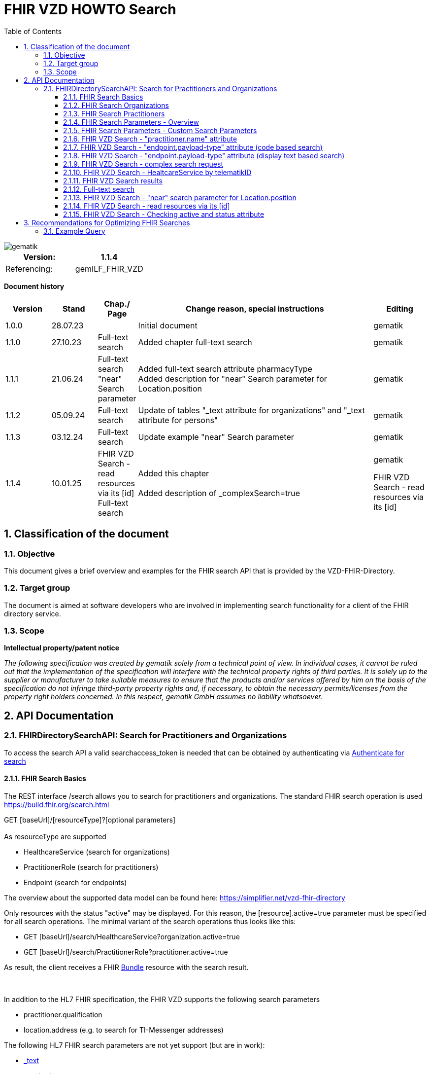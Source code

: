 = FHIR VZD HOWTO Search
:source-highlighter: rouge
:icons:
:title-page:
:imagesdir: /images/
ifdef::env-github[]
:toc: preamble
endif::[]
ifndef::env-github[]
:toc: left
endif::[]
:toclevels: 3
:toc-title: Table of Contents
:sectnums:


image::gematik_logo.svg[gematik,float="right"]

[width="100%",cols="50%,50%",options="header",]
|===
|Version: |1.1.4
|Referencing: |gemILF_FHIR_VZD
|===

[big]*Document history*

[width="100%",cols="11%,11%,7%,58%,13%",options="header",]
|===
|*Version* +
 |*Stand* +
 |*Chap./ Page* +
 |*Change reason, special instructions* +
 |*Editing* +

|1.0.0 |28.07.23 | |Initial document |gematik
|1.1.0 |27.10.23 |Full-text search |Added chapter full-text search |gematik
|1.1.1 |21.06.24 |Full-text search +
                 "near" Search parameter
|Added full-text search attribute pharmacyType +
 Added  description for "near" Search parameter for	Location.position

  |gematik
|1.1.2 |05.09.24 |Full-text search
|Update of tables "_text attribute for organizations" and "_text attribute for persons"
  |gematik
|1.1.3 |03.12.24 |Full-text search
|Update example "near" Search parameter
  |gematik
|1.1.4 |10.01.25 | FHIR VZD Search - read resources via its [id] +
Full-text search
|Added this chapter +
 +
Added description of _complexSearch=true
  |gematik

FHIR VZD Search - read resources via its [id]
|===

== Classification of the document
=== Objective
This document gives a brief overview and examples for the FHIR search API that is provided by the VZD-FHIR-Directory.

=== Target group

The document is aimed at software developers who are involved in implementing search functionality for a client of the FHIR directory service.

=== Scope

*Intellectual property/patent notice*

_The following specification was created by gematik solely from a technical point of view. In individual cases, it cannot be ruled out that the implementation of the specification will interfere with the technical property rights of third parties. It is solely up to the supplier or manufacturer to take suitable measures to ensure that the products and/or services offered by him on the basis of the specification do not infringe third-party property rights and, if necessary, to obtain the necessary permits/licenses from the property right holders concerned. In this respect, gematik GmbH assumes no liability whatsoever._


== API Documentation
=== FHIRDirectorySearchAPI: Search for Practitioners and Organizations
To access the search API a valid searchaccess_token is needed that can be obtained by authenticating via xref:FHIR_VZD_HOWTO_Search.adoc[Authenticate for search]

==== FHIR Search Basics
The REST interface /search allows you to search for practitioners and organizations. 
The standard FHIR search operation is used https://build.fhir.org/search.html +

GET [baseUrl]/[resourceType]?[optional parameters] +
 +
As resourceType are supported

- HealthcareService (search for organizations)
- PractitionerRole (search for practitioners)
- Endpoint (search for endpoints)

The overview about the supported data model can be found here: 
https://simplifier.net/vzd-fhir-directory

Only resources with the status "active" may be displayed. For this reason, the [resource].active=true parameter must be specified for all search operations. The minimal variant of the search operations thus looks like this:

- GET [baseUrl]/search/HealthcareService?organization.active=true
- GET [baseUrl]/search/PractitionerRole?practitioner.active=true

As result, the client receives a FHIR http://hl7.org/fhir/bundle.html[Bundle] resource with the search result. +
 +
 +	
 
In addition to the HL7 FHIR specification, the FHIR VZD supports the following search parameters 	

- practitioner.qualification	
- location.address (e.g. to search for TI-Messenger addresses)	

The following HL7 FHIR search parameters are not yet support (but are in work):	

- https://hl7.org/fhir/search.html#_text[_text]	
- https://hl7.org/fhir/search.html#_content[_content]	

 
IMPORTANT: For all search operations a valid searchaccess_token is needed that can be achieved by following the authentication flow: link:FHIR_VZD_HOWTO_Authenticate.adoc#_authenticate_for_the_search_endpoint[Get search token]

==== FHIR Search Organizations

To search for organizations, use "HealthcareService" as the resource type and at least "organization.active=true" as the parameter:
[source]
--
GET [baseUrl]/search/HealthcareService?organization.active=true
--
Additional parameters can be added to refine the search. +
 +

==== FHIR Search Practitioners
To search for people, use "PractitionerRole" as the resource type and at least "practitioner.active=true" as the parameter:
[source]
--
GET [baseUrl]/search/PractitionerRole?practitioner.active=true
--
Additional parameters can be added to refine the search.
 +
 
==== FHIR Search Parameters - Overview
FHIR defines which search parameters can be used for each resource. 
For each resource the is a "Search Parameters" section. Examples: +

- For practitioners https://www.hl7.org/fhir/practitioner.html#search
- For organizations https://www.hl7.org/fhir/organization.html#search
- For endpoints https://www.hl7.org/fhir/endpoint.html#search
- For locations https://www.hl7.org/fhir/location.html#search

An overview about all resources with its search parameters can be found here: 
https://www.hl7.org/fhir/searchparameter-registry.html +
 +
The behavior of the search parameter depends from the parameter type and is documented here: https://www.hl7.org/fhir/search.html#ptypes +
 +

==== FHIR Search Parameters - Custom Search Parameters
The following custom search parameters are supported in addition to the standard FHIR search parameters

- Endpoint.address
- Practitioner.qualification
** Practitioner.qualification.code.coding.code  
** Practitioner.qualification.code.coding.display


 
==== FHIR VZD Search - "practitioner.name" attribute
To search a resource the "name" attribute of it can be used in the search operation:
[source]
--
GET [baseUrl]/search/PractitionerRole?practitioner.active=true&practitioner.name=Timjamin
--


.Table Used search parameters
|===
|FHIR search parameter |Parameter Value | Explanation

|practitioner.name
|Timjamin
|The string "Timjamin" is searched for attribute "name" of the "practitioner" resource.   

|===
 
 
.Response of this Request: 
link:../samples/FHIRseach/Search_PractitionerRole_name.adoc[Search_PractitionerRole_name] +
 +
 
==== FHIR VZD Search - "endpoint.payload-type" attribute (code based search)
To search a resource which supports a defined type of communication the "endpoint.payload-type" attribute can be used in the search operation:
[source]
--
GET [baseUrl]/search/PractitionerRole?practitioner.active=true&_include=PractitionerRole:practitioner&_include=PractitionerRole:location&_include=PractitionerRole:endpoint&endpoint.payload-type=tim-chat&endpoint.status=active
--


.Table Used search parameters
|===
|FHIR search parameter |Parameter Value | Explanation

|endpoint.payload-type
|tim-chat
|The link:https://hl7.org/fhir/endpoint.html#search["payload-type"] is used to search for resources, supporting the TI-Messenger chat communication. 
 The definition of the link:https://hl7.org/fhir/endpoint.html["endpoint"] is refined in simplifier for the link:https://simplifier.net/vzd-fhir-directory/["FHIR VZD"]. For the payloadType the link:https://simplifier.net/vzd-fhir-directory/endpointpayloadtypevs["ValueSet EndpointPayloadTypeVS"] imports all values from link:https://simplifier.net/vzd-fhir-directory/endpointdirectorypayloadtype["EndpointDirectoryPayloadType"].

|_include
|PractitionerRole:practitioner
|"practitioner" resources, linked to the "PractitionerRole" resources of the search request are included in the search response.   

|_include
|PractitionerRole:location
|"location" resources, linked to the "PractitionerRole" resources of the search request are included in the search response.   

|_include
|PractitionerRole:endpoint
|"endpoint" resources, linked to the "PractitionerRole" resources of the search request are included in the search response.   

|endpoint.status
|active
|The search parameter link:https://hl7.org/fhir/endpoint.html#search["status"] ensures, that only active endpoints are returned. 
If endpoints are needed, then only active endpoints have to be used/displayed. This has to be ensured by all clients.
Please note that with this parameter resources with no active endpoints are not returned.

|===
 
 
.Response of this Request: 
link:../samples/FHIRseach/Search_PractitionerRole_payload-type.adoc[Search_PractitionerRole_payload-type] +
 +

 
==== FHIR VZD Search - "endpoint.payload-type" attribute (display text based search)
For the display text of a coded attribute can be searched with the modifier link:https://hl7.org/fhir/search.html#modifiers[":text"]:

[source]
--
GET [baseUrl]/search/PractitionerRole?practitioner.active=true&_include=PractitionerRole:practitioner&_include=PractitionerRole:location&_include=PractitionerRole:endpoint&endpoint.payload-type:text=TI-Messenger chat&endpoint.status=active
--


.Table Used search parameters
|===
|FHIR search parameter |Parameter Value | Explanation

|endpoint.payload-type:text
|TI-Messenger chat
|The link:https://hl7.org/fhir/endpoint.html#search["payload-type"] is used to searched for resources, supporting the TI-Messenger chat communication. 
 The definition of the link:https://hl7.org/fhir/endpoint.html["endpoint"] is refined in simplifier for the link:https://simplifier.net/vzd-fhir-directory/["FHIR VZD"]. For the payloadType the link:https://simplifier.net/vzd-fhir-directory/endpointpayloadtypevs["ValueSet EndpointPayloadTypeVS"] imports all values from link:https://simplifier.net/vzd-fhir-directory/endpointdirectorypayloadtype["EndpointDirectoryPayloadType"].

|_include
|PractitionerRole:practitioner
|"practitioner" resources, linked to the "PractitionerRole" resources of the search request are included in the search response.   

|_include
|PractitionerRole:location
|"location" resources, linked to the "PractitionerRole" resources of the search request are included in the search response.   

|_include
|PractitionerRole:endpoint
|"endpoint" resources, linked to the "PractitionerRole" resources of the search request are included in the search response.   

|endpoint.status
|active
|The search parameter link:https://hl7.org/fhir/endpoint.html#search["status"] ensures, that only active endpoints are returned. 
If endpoints are needed, then only active endpoints have to be used/displayed. This has to be ensured by all clients.
Please note that with this parameter resources with no active endpoints are not returned.

|===
 
 
Response of this Request: 
link:../samples/FHIRseach/Search_PractitionerRole_payload-type_text.adoc[Search_PractitionerRole_payload-type:text] +
 +
 
==== FHIR VZD Search - complex search request
Search in a city for a practitioner with a defined qualification and offers the communication via TI-Messenger:

[source]
--
GET [baseUrl]/search/PractitionerRole?practitioner.active=true&_include=PractitionerRole:practitioner&_include=PractitionerRole:location&_include=PractitionerRole:endpoint&location.address-city=Gelsenkirchen&location.address=45884&practitioner.qualification=1.2.276.0.76.4.241&endpoint.payload-type=tim-chat&endpoint.status=active
--


.Table Used search parameters
|===
|FHIR search parameter |Parameter Value | Explanation

|_include
|PractitionerRole:practitioner
|"practitioner" resources, linked to the "PractitionerRole" resources of the search request are included in the search response.   

|_include
|PractitionerRole:location
|"location" resources, linked to the "PractitionerRole" resources of the search request are included in the search response.   

|_include
|PractitionerRole:endpoint
|"endpoint" resources, linked to the "PractitionerRole" resources of the search request are included in the search response.   

|location.address-city
|Gelsenkirchen
|Search for practitioners with search parameter link:https://www.hl7.org/fhir/location.html#search["address-city"] in the city "Gelsenkirchen". "address-city" limits the search to the address attribute "city", search parameter "address" searches all address attributes for the string.

|location.address
|45884
|Search for practitioners with search parameter link:https://www.hl7.org/fhir/location.html#search["address"] in all address attributes for "45884". 

|practitioner.qualification
|1.2.276.0.76.4.241
|Search for practitioners with search parameter "qualification" for qualification code "1.2.276.0.76.4.241". +
Note: For humans a readable text should be used for selection and display of coded attributes.

|endpoint.payload-type
|tim-chat
|The link:https://hl7.org/fhir/endpoint.html#search["payload-type"] is used to searched for resources, supporting the TI-Messenger chat communication. 
 The definition of the link:https://hl7.org/fhir/endpoint.html["endpoint"] is refined in simplifier for the link:https://simplifier.net/vzd-fhir-directory/["FHIR VZD"]. For the payloadType the link:https://simplifier.net/vzd-fhir-directory/endpointpayloadtypevs["ValueSet EndpointPayloadTypeVS"] imports all values from link:https://simplifier.net/vzd-fhir-directory/endpointdirectorypayloadtype["EndpointDirectoryPayloadType"].

|endpoint.status
|active
|The search parameter link:https://hl7.org/fhir/endpoint.html#search["status"] ensures, that only active endpoints are returned. 
If endpoints are needed, then only active endpoints have to be used/displayed. This has to be ensured by all clients.
Please note that with this parameter resources with no active endpoints are not returned.

|===
 
 
Response of this Request: 
link:../samples/FHIRseach/Search_PractitionerRole_complex.adoc[Search_PractitionerRole_complex] +
 +
 
==== FHIR VZD Search - HealtcareService by telematikID
Search an organization with a telematikID:

[source]
--
GET [baseUrl]/search/HealthcareService?organization.active=true&_include=*&endpoint.status=active&organization.identifier=1-2arvtst-ap000052
--


.Table Used search parameters
|===
|FHIR search parameter |Parameter Value | Explanation

|_include
*
|All resources, linked to the "HealthcareService" resources of the search request are included in the search response.   

|endpoint.status
|active
|The search parameter link:https://hl7.org/fhir/endpoint.html#search["status"] ensures, that only active endpoints are returned. 
If endpoints are needed, then only active endpoints have to be used/displayed. This has to be ensured by all clients.
Please note that with this parameter resources with no active endpoints are not returned.

|organization.identifier
|1-2arvtst-ap000052
|Search for the organization with search parameter "identifier" for telematikID "1-2arvtst-ap000052". +
Note: A resourcew may contain several values in the "identifier". This request searches in all identifier values, independent from the identifier coding system.

|===
 
Response of this Request: 
link:../samples/FHIRseach/Search_HealthcareService_telematikID.adoc[Search_HealthcareService_telematikID] +
 +
 

==== FHIR VZD Search results
The Client can manage the content of the FHIR search response with several parameters. In this section some examples are shown. The full list of parameters for managing search results can be found here: https://www.hl7.org/fhir/search.html#return +
 +
 
===== _include Parameter + 
The response of the 'FHIR VZD Search with "name" attribute' contains only resources of type "PractitionerRole". +
With the link:https://www.hl7.org/fhir/search.html#revinclude["_include"] parameter also resources linked with the search result resources are returned: +
 +
 
[source]
--
GET [baseUrl]/search/PractitionerRole?practitioner.active=true&practitioner.name=Timjamin&_include=PractitionerRole:practitioner&_include=PractitionerRole:location&_include=PractitionerRole:endpoint&endpoint.status=active
--


.Table Used search parameters
|===
|FHIR search parameter |Parameter Value | Explanation

|practitioner.name
|Timjamin
|The string "Timjamin" is searched for attribute "name" of the "practitioner" resource.   

|_include
|PractitionerRole:practitioner
|"practitioner" resources, linked to the "PractitionerRole" resources of the search request are included in the search response.   

|_include
|PractitionerRole:location
|"location" resources, linked to the "PractitionerRole" resources of the search request are included in the search response.   

|_include
|PractitionerRole:endpoint
|"endpoint" resources, linked to the "PractitionerRole" resources of the search request are included in the search response.   

|endpoint.status
|active
|The search parameter link:https://hl7.org/fhir/endpoint.html#search["status"] ensures, that only active endpoints are returned. 
If endpoints are needed, then only active endpoints have to be used/displayed. This has to be ensured by all clients.
Please note that with this parameter resources with no active endpoints are not returned.

|===
 
 
Response of this Request: 
link:../samples/FHIRseach/Search_PractitionerRole_name_include.adoc[Search_PractitionerRole_name_include]
 +
 +

===== _summary Parameter - count the results +  
Using the parameter link:https://www.hl7.org/fhir/search.html#summary[_summary] the client can request the server to return only a portion of the resources:
[source]
--
GET [baseUrl]/search/PractitionerRole?practitioner.active=true&_summary=count
--


.Table Used search parameters
|===
|FHIR search parameter |Parameter Value | Explanation

|_summary
|count
|only the number of the matching resources is returned   

|===
 
 
Response of this Request: 
link:../samples/FHIRseach/Search_Result_count.adoc[Search_Result_count]
 +

==== Full-text search

The aim of the full-text search is to replace the cumbersome parameter-based search with a simple full-text search. By entering a simple search string, a user should be shown suitable results without having to know the technical internals of the underlying FHIR resources. +
 +
The full-text search feature from HAPI is used and extended for the https://www.hl7.org/fhir/search.html#_text[_text] search parameter. +

- The HAPI/FHIR full-text search supports the search for texts in the base resource. This HAPI/FHIR full-text search can be used with the https://www.hl7.org/fhir/search.html#_content[_content] search parameter. +
- This HAPI/FHIR full-text search is extended in the following way to support also the full-text search for linked resources (https://www.hl7.org/fhir/search.html#_text[_text] search parameter).: 

. The values of the text attributes of all linked resources are stored in the _text field of HealthcareSevice for organizations and PractitionerRole for people.  
This happens when indexing the attributes of all linked resources after data changes.
. Because of this values in _text field the HAPI full-text search will also match the values of the linked resources, which are stored in the _text field of the main ressources.



===== Contents of the _text attribute for organizations

The content of the _text attribute is taken into account in the full-text search.

._text attribute for organizations
[options="header"]
|=======================
|Resource|Attribute      |Description

|Organization    
  |name     
    |Organization name

|Organization    
  |type.display +
   type.code     
    |Name and code of institution type / + 
     Name and code of the provider type

|HealthcareService    
  |speciality.display     
    |Name of the specialization (technically the display values ​​of all codings stored in the attribute)

|HealthcareService    
  |type.display     
    |Type of pharmacy https://simplifier.net/vzd-fhir-directory/pharmacytypecs[PharmacyTypeCS] +
     (technically the display values ​​of all codings stored in the attribute)

|HealthcareService    
  |name     
    |Name assigned by the owner for the service

|Location    
  |address.line     
    |Street including house number
    
|Location    
  |address.city     
    |City
    
|Location    
  |address.postalCode     
    |postalCode
    
|Organization    
  |identifier.value (Type Telematik_ID or DomainID)     
    |Telematik_ID and DomainID +
 +
Only identifier codings from the code systems that are technically assigned to the telematics ID or the domain IDs should be used. These CodeSystems are:

https://gematik.de/fhir/sid/telematik-id +
http://fhir.de/StructureDefinition/identifier-bsnr +
http://fhir.de/StructureDefinition/identifier-kzva +
http://fhir.de/StructureDefinition/identifier-iknr

|HealthcareService    
  |identifier.value (Type Telematik_ID or DomainID)     
    |Telematik_ID and DomainID at HealthcareServices level. The mapping applies to healthcare services, this information is usually available in this attribute when several TelematikIDs are merged into one organization. +
 +
Only identifier codings from the code systems that are technically assigned to the telematics ID or the domain IDs should be used. These CodeSystems are:

https://gematik.de/fhir/sid/telematik-id +
http://fhir.de/StructureDefinition/identifier-bsnr +
http://fhir.de/StructureDefinition/identifier-kzva +
http://fhir.de/StructureDefinition/identifier-iknr


|=======================

===== Contents of the _text attribute for persons

The content of the _text attribute is taken into account in the full-text search.

._text attribute for persons
[options="header"]
|=======================
|Resource|Attribute      |Description

|Practitioner    
  |name     
    |Practitioner name

|Practitioner    
  |qualification.display     
    |Name of the professional group (ProfessionalOID) / +
     Name of the specialization

|Location    
  |address.line     
    |Street including house number
    
|Location    
  |address.city     
    |City
    
|Location    
  |address.postalCode     
    |postalCode
    
|Practitioner    
  |identifier      
    |Telematik_ID

|=======================


====== Full-text search and normal search
The full-text search can be combined with normal search parameters.

The _text attribute of the main resource is used for the full-text search. That's why the performance for full-text search is significantly better, i.e. for attributes from linked resources. +
If attributes are required in the search filter - which cannot be searched using the full-text search (see tables) - then they can be combined with a full-text search using normal FHIR search parameters. +
 +
In this example the _text full-text search parameter is used to search for the telematikID and the endpoint.status search parameter for active endpoints.
----
{{fhir_server}}/search/HealthcareService?organization.active=true&_include=HealthcareService:organization&_include=HealthcareService:endpoint&_include=HealthcareService:location&_text="1-2arvtst-ap104233"&endpoint.status=active
----

====== Interesting facts about indexing
- Dot "." at the end of one word (e.g. Dr. or Str. ) +
When indexing, the period is removed because it is interpreted as the end of a sentence.

- Slash ( / ) (e.g. Arzt/Ärztin) +
When indexing, two words are generated by the slash (e.g. Arzt/Ärztin, two words Arzt and Ärztin but not the word incl. / as "Arzt/Ärztin"). +
Therefore, “Arzt/Ärztin” is not found in the search.

====== Simple full-text search
Typically no complex search is needed by clients. For this reason, HAPI-FHIR defined special characters in the full-text search _text attribute are ignored by default. +
 +
In the current VZD FHIR 1.2.0-11 

- the special characters “-” and “,” are automatically replaced by spaces

In the next FHIR VZD release the following extensions are planned

- Remove further special characters (dots with a following space)
- Standard use of a fuzzy full-text search


====== Complex full-text search
If the client wants to use the complex search this can be done by specifying the search parameter _complexSearch=true. +
In this case, the HAPI-FHIR rules apply, some of them are explained below.


*Characters with special meaning in the complex full-text search* +
Special characters can be used to specify search queries. For example, if you put the search query in quotation marks, only the results that exactly match the string will be shown. Additional symbols can be used to exclude or combine search terms, for example. Below are the important signs: +
 +
 
*Quotation marks ("...")* +
If the search text is put in quotation marks, only results with the exact same text will be found. +

Special characters (which otherwise have a special meaning) within the quotation marks are interpreted as normal characters. +
For example, the telematikID should always be put in quotation marks for full-text searches. It contains characters like "-". +

A full-text search with a string will match all linked resource with this string in an indexed attribute, also if the search string is a substring in an indexed attribute. + 
A search with _text=Berlin will e.g. match resources with "city": "Bernau bei Berlin" or "line": ["Berlingeröder Str. 13"]. +
A search with _text="Berlin" matches only resources with the exact string "Berlin" in the indexed attributes. +

Examples where the use of Quotation marks is necessary: +

- Search parameters with hyphens "-". For example the telematikID: +
  A telematikID looks like 1-1023410034573 +
  In the full-text search this "-" is a NOT operation. Without Quotation marks a full-text search will not match correctly such a value. Use _text="1-1023410034573" +
  An othe example is the street name, e.g. Karl-Marx-Straße +
- Search parameters with special characters. For example the dot "."

*AND operations (+ SPACE)* +
AND operations in search strings: The search strings are separated with the following characters

- "+" (Plus)   e.g. string1+string2
- " " (Space)  e.g. string1 string2

----
Examples: _text=Berlin "Organisation 1-2arvtst-ap000139"
          _text=Berlin +"Organisation 1-2arvtst-ap000139"
          _text=Berlin+"Organisation 1-2arvtst-ap000139"
----
All these searches match, if both strings are contained in the linked resources. 
In this expample "Berlin" is contained in the Location resource and 
"Organisation 1-2arvtst-ap000139" in the Organization name. +
 +

 
*OR operations (,)* +
OR operations in search strings: The search strings are separated with the following characters

- "|" (pipe)    has to be URL-encoded e.g. string1%20%7C%20string2
- "," (comma)   e.g. string1,string2

----
Examples: _text="1-2arvtst-ap104233"%20%7C%20"1-2arvtst-ap051582"
          _text="1-2arvtst-ap104233","1-2arvtst-ap051582"
----

All these searches match, if at least one of the strings is contained in the linked resources. +
 +
Note: The use of the Or-operator decreases the search performance and should be avoided if possible.

*NOT operations (-)* +
For the NOT operation, the string must begin with "-" hyphen, e.g. -string1

----
Example: _text=Niedersachsen -Hannover
----
Matches, if string Niedersachsen is contained in the linked resources but not Hannover. +
 +

*Fuzzy-Search (~)* +
~N after a word signifies edit distance (fuzziness), e.g. string~ +
The optional number N is the https://en.wikipedia.org/wiki/Levenshtein_distance[Levenshtein Edit Distance]. 
See https://www.elastic.co/guide/en/elasticsearch/reference/current/common-options.html#fuzziness[Fuzziness] for valid values and more information.

----
Example: _text=Coppenbruegge~
----
Matches, if string Coppenbruegge or similar strings are contained in the linked resources. +
This example matches e.g.

- Coppenbrügge
- Coppenbruegge
- Coppenbrüge


*Full-text search examples* +

[options="header"]
|=======================
|full-text-search-request|found|description

|_text=Bessinger Str. 42   
  |nothing found     
    |Because the dot "." has a special meaning, nothing is found.

|_text="Bessinger Str. 42"    
  |Bessinger Str. 42     
    |Found, because the string with "." is in quotation marks.

|_text=Bessinger "Str." 42    
  |Bessinger Str. 42     
    |Found, because word with "." is in quotation marks.

|_text=Bessinger Str 42    
  |Bessinger Str. 42     
    |Found, because all tokens of the search string are contained, no special character is used in the search string and the tokens of the search string are combined with an AND " ".

|_text=Franz*+Wallraf*+Str*
  |Franz-Wallraff-Str. 2     
    |

|_text=Franz+Wallraf+Str    
  |Franz-Wallraff-Str. 2    
    |Found, implicitly looking for the beginning of a word (Wallraf finds Wallraff)

|_text="Franz Wallraf Str"    
  |nothing found    
    |Because the exact search is for “Wallraf”.
    
|_text="Franz Wallraff Str"    
  |Franz-Wallraff-Str. 2    
    |
    
|_text=Franz+Wallraff+Str.    
  |nothing found    
    |Because the dot "." has a special meaning, nothing is found.

|_text=Franz-Wallraff-Str    
  |nothing found    
    |Hyphen is not interpreted as a search character here. It has a special meaning.
        
|_text="Franz-Wallraff-Str."    
  |Franz-Wallraff-Str. 2   
    |
        
|_text="Franz"\+"Wallraff"+"Str."    
  |Franz-Wallraff-Str. 2   
    |
    
|_text=Aachen+Wallraf    
  |Aachen 52078 Franz-Wallraff-Str. 2  
    |
    
|_text="Aachen"+Wallraf    
  |nothing found  
    |Because of the quotation marks for the first word, the search is made for exactly for all words.

|_text="Aachen"+"Wallraf"    
  |nothing found  
    |The search is made for exactly for all words.    

|_text="Aachen"+Wallraf*    
  |Aachen 52078 Franz-Wallraff-Str. 2  
    |The search is carried out exactly per word. With the * at the end of Wallraf also Wallraff is found.

|_text="Aachen"+"Wallraf*"    
  |nothing found 
    |A * in quoted words is not interpreted as a wildcard.
    
|_text="aAChen"+wALlraf*    
  |Aachen 52078 Franz-Wallraff-Str. 2 
    |Upper and lower case letters are ignored.

|=======================

==== FHIR VZD Search - "near" search parameter for Location.position
Search for locations where the location.position is near to, or within a specified distance of, the provided coordinates expressed as [latitude]|[longitude]|[distance]|[units].

[source]
--
GET [baseUrl]/search/HealthcareService?organization.active=true&location.near=50.1503|8.6168|10|km&_include=HealthcareService:location
--
*Please note that for the FHIR VZD "near" search all "near" search parameters ([latitude]|[longitude]|[distance]|[units]) are mandatory.*

==== FHIR VZD Search - read resources via its [id]
The FHIR VZD allows to read resources via its [id] 
[source]
--
GET [base]/[type]/[id] 

- base: The Service Base URL
- type: The name of a resource type (e.g. "Endpoint")
- id: The Logical Id of a resource
--

[IMPORTANT]
--
This operation returns the resource without checking the attributes "active" of the Organization or Practitioner resources or the "state" attribute of the Endpoint" resource.
The client is responsible for filtering out inactive resources and resources referred by inactive resources (e.g. active endpoints refrred by an inactive organization or practitioner).
--

Some Examples:
[source]
--
{{fhir_server}}/search/Location/869056f7-17e7-4d87-bb4e-3af5cbda3d7e
{{fhir_server}}/search/Organization/e6e4dee3-687b-4591-9f34-6a89efbbc8bb
{{fhir_server}}/search/Endpoint/c6ca0089-d2ea-40c2-ae54-966020ad2668
--


==== FHIR VZD Search - Checking active and status attribute
At the FHIR VZD interfaces /search and /fdv/search only those resources from the search result are allowed to be used for which the following conditions apply 

- organization.active=true - All linked ressources (Organization, HealthcareService, Location, Endpoint) are allowed to be used only if the "active" attribute has value "true".
- practitioner.active=true - All linked ressources (Practitioner, PractitionerRole, Location, Endpoint) are allowed to be used only if the "active" attribute has value "true".
- endpoint.status=active   - Endpoints are allowed to be used only if the "status" attribute has value "active". Attribute endpoint.status has no influence on the use of the other resources  (Organization, HealthcareService, Practitioner, PractitionerRole, Location).

Depending from the used resourceType for the search operation the checks are performed partly by the FHIR VZD (according the search paramaters):

- resourceType HealthcareService - The check of the organization.active attribut is included in the search operation: "GET [baseUrl]/search/HealthcareService?organization.active=true"
- resourceType PractitionerRole  - The check of the practitioner.active attribut is included in the search operation: "GET [baseUrl]/search/PractitionerRole?practitioner.active=true"
- resourceType Endpoint          - The check of the endpoint.status attribut is included in the search operation: "GET [baseUrl]/search/Endpoint?status=active"

===== FHIR VZD Search - Checking active and status attribute - _include
The operation can be extended by a search parameter e.g. endpoint.status=active. Then the FHIR VZD return all matching ressources with at least one endpoint in status "active".
GET [baseUrl]/search/HealthcareService?organization.active=true&_include=HealthcareService:organization&_include=HealthcareService:endpoint&endpoint.status=active

[source]
--
GET [baseUrl]/search/HealthcareService?organization.active=true&endpoint.status=active&_include=HealthcareService:endpoint
--
But the _include=HealthcareService:endpoint returns also the endpoints with other values in the "status" attribute. Therefore the client has to check the "status" attribut of all included endpoints and may only use the "active" endpoints.

===== FHIR VZD Search - Checking active and status attribute -individual endpoint loading 
If _include=HealthcareService:endpoint is not used in the search operation then the endpoints are not included in the search result. But the references to the endpoints are contained in the HealthcareService or PractitionerRole resource.
[source]
--
                "endpoint": [
                    {
                        "reference": "Endpoint/c6ca0089-d2ea-40c2-ae54-966020ad2668"
                    }
                ]
--
Then the endpoints can be loaded wit the id:
[source]
--
GET [baseUrl]/search/Endpoint/c6ca0089-d2ea-40c2-ae54-966020ad2668
--
For the endpoint the client has to check the "status" attribut and may only use the "active" endpoints.

===== FHIR VZD Search - Checking active and status attribute - Loading all "active" endpoints of one resource
If the client already found the HealthcareService or PractitionerRole resource and want to load all endpoints with "status" attribute containing value "active", it can use a FHIR VZD search operation like this:
[source]
--
GET [baseUrl]/search/Endpoint?status=active&_revinclude=HealthcareService:endpoint&_has:HealthcareService:endpoint:identifier=5ad211ed-cdde-4149-8e64-930e69e8a49e
--

- status=active - search for endpoints with status=active
- _revinclude=HealthcareService:endpoint  - Includes the HealthcareService refering to the endpoint
- _has:HealthcareService:endpoint:identifier=5ad211ed-cdde-4149-8e64-930e69e8a49e  - search for all endpoints refered in the HealthcareService with the defined identifier value 

[IMPORTANT]
--
The client has to ensure, that the "active" attribute of the Organization or Practitioner resource has value "true".
--

== Recommendations for Optimizing FHIR Searches

For efficiency reasons, it is recommended to keep FHIR searches as short as possible, as each search query triggers a corresponding database query. Similar to SQL queries, optimizing search performance can significantly improve response times. The following measures are recommended:

- **Use of the `_text` search attribute**: This allows for full-text search optimization (see section on full-text search).
- **Separate location-based search from `_text` attribute usage**: This ensures a clear distinction between "search for a doctor in <Location>" and "search for Dr. <Location>."
- **Use `_include` for dependent sub-resources**: This reduces the number of additional queries needed to retrieve related data.

=== Example Query

The following is an example of an optimized FHIR search query:

[source]
----
GET https://fhir-directory-tu.vzd.ti-dienste.de/fdv/search/HealthcareService?organization.active=true
&_text=Mustermann
&_include=HealthcareService:organization
&_include=HealthcareService:location
----

